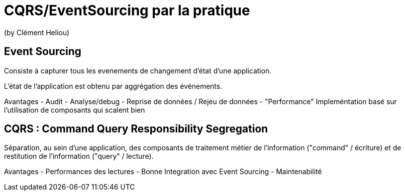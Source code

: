= CQRS/EventSourcing par la pratique
(by Clément Heliou)

== Event Sourcing

Consiste à capturer tous les evenements de changement d'état d'une application.

L'état de l'application est obtenu par aggrégation des événements.

Avantages
- Audit
- Analyse/debug
- Reprise de données / Rejeu de données
- "Performance" Impleméntation basé sur l'utilisation de composants qui scalent bien

== CQRS : Command Query Responsibility Segregation

Séparation, au sein d’une application, des composants de traitement métier de l’information ("command" / écriture) et de restitution de l’information ("query" / lecture).

Avantages
- Performances des lectures
- Bonne Integration avec Event Sourcing
- Maintenabilité